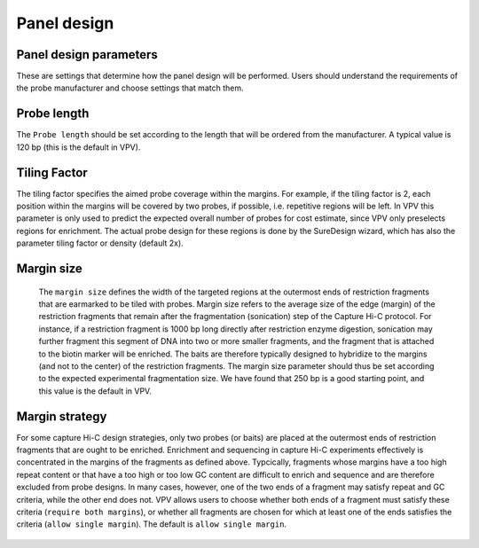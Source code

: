 Panel design
============




Panel design parameters
~~~~~~~~~~~~~~~~~~~~~~~
These are settings that determine how the panel design will be performed. Users should understand the requirements of the probe manufacturer and choose settings that match them.

Probe length
~~~~~~~~~~~~
The ``Probe length`` should be set according to the length that will be ordered from the manufacturer. A typical value is 120 bp (this is the default in VPV).



Tiling Factor
~~~~~~~~~~~~~

The tiling factor specifies the aimed probe coverage within the margins. For example, if the tiling factor is 2, each position within the margins will be covered by two probes, if possible, i.e. repetitive regions will be left. In VPV this parameter is only used to predict the expected overall number of probes for cost estimate, since VPV only preselects regions for enrichment. The actual probe design for these regions is done by the SureDesign wizard, which has also the parameter tiling factor or density (default 2x).


Margin size
~~~~~~~~~~~
 The ``margin size`` defines the width of the targeted regions at the outermost ends of restriction fragments that are earmarked to be tiled with probes. Margin size refers to the average size of the edge (margin) of the restriction fragments that remain after the fragmentation (sonication) step of the Capture Hi-C protocol. For instance, if a restriction fragment is 1000 bp long directly after restriction enzyme digestion, sonication may further fragment this segment of DNA into two or more smaller fragments, and the fragment that is attached to the biotin marker will be enriched. The baits are therefore typically designed to hybridize to the margins (and not to the center) of the restriction fragments. The margin size parameter should thus be set according to the expected experimental fragmentation size. We have found that 250 bp is a good starting point, and this value is the default in VPV.



 .. figure:: img/improve_fragment_enrichment.png
   :scale: 70 %
   :alt: Margin size


Margin strategy
~~~~~~~~~~~~~~~

For some capture Hi-C design strategies, only two probes (or baits) are placed at the outermost ends of restriction
fragments that are ought to be enriched. Enrichment and sequencing in capture Hi-C experiments effectively is concentrated
in the margins of the fragments as defined above. Typcically, fragments whose margins have a too high repeat content or
that have a too high or too low GC content are difficult to enrich and sequence and are therefore excluded from probe
designs. In many cases, however, one of the two ends of a fragment may satisfy repeat and GC criteria, while the other
end does not. VPV allows users to choose whether both ends of a fragment must satisfy these criteria (``require both margins``),
or whether all fragments are chosen for which at least one of the ends satisfies the criteria (``allow single margin``).
The default is ``allow single margin``.



 .. figure:: img/VPVmarginParams.png
   :scale: 100 %
   :alt: VPV margin parameters

	 VPV: choose margin strategy.
